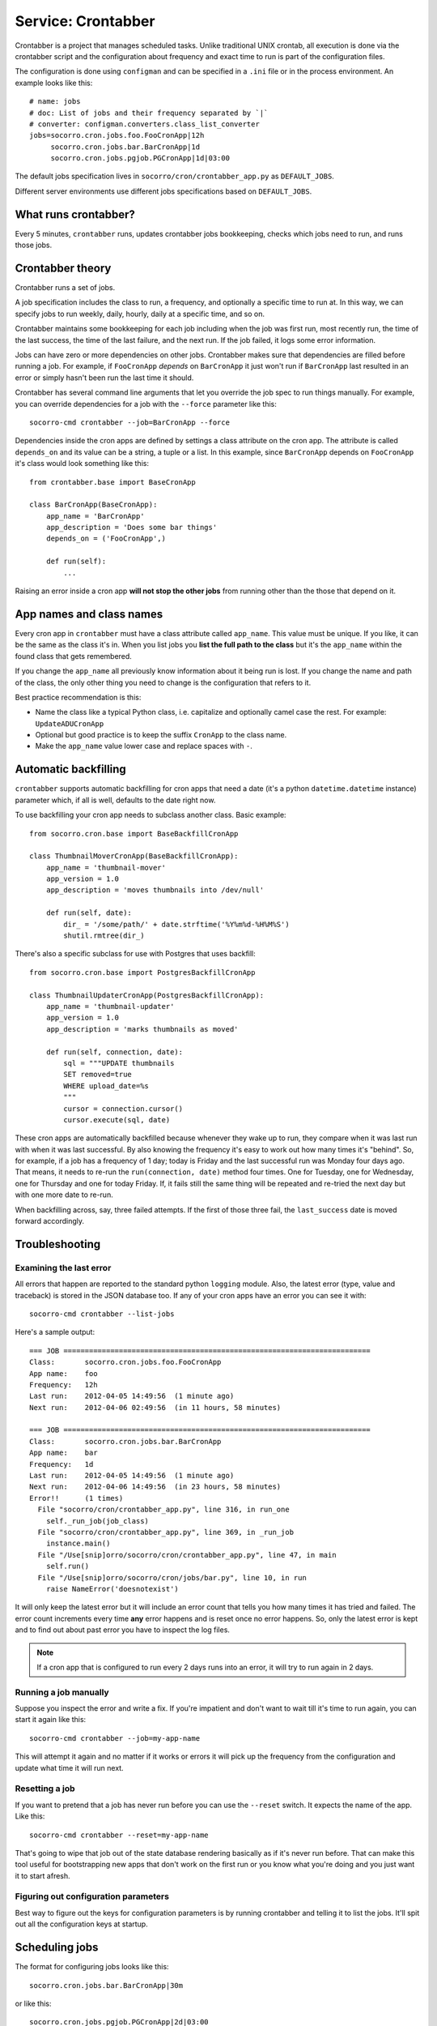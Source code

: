 .. _crontabber-chapter:

===================
Service: Crontabber
===================

Crontabber is a project that manages scheduled tasks. Unlike traditional UNIX
crontab, all execution is done via the crontabber script and the configuration
about frequency and exact time to run is part of the configuration files.

The configuration is done using ``configman`` and can be specified in a ``.ini``
file or in the process environment. An example looks like this::

  # name: jobs
  # doc: List of jobs and their frequency separated by `|`
  # converter: configman.converters.class_list_converter
  jobs=socorro.cron.jobs.foo.FooCronApp|12h
       socorro.cron.jobs.bar.BarCronApp|1d
       socorro.cron.jobs.pgjob.PGCronApp|1d|03:00


The default jobs specification lives in ``socorro/cron/crontabber_app.py`` as
``DEFAULT_JOBS``.

Different server environments use different jobs specifications based on
``DEFAULT_JOBS``.


What runs crontabber?
=====================

Every 5 minutes, ``crontabber`` runs, updates crontabber jobs bookkeeping,
checks which jobs need to run, and runs those jobs.


Crontabber theory
=================

Crontabber runs a set of jobs.

A job specification includes the class to run, a frequency, and optionally a
specific time to run at. In this way, we can specify jobs to run weekly, daily,
hourly, daily at a specific time, and so on.

Crontabber maintains some bookkeeping for each job including when the job was
first run, most recently run, the time of the last success, the time of the last
failure, and the next run. If the job failed, it logs some error information.

Jobs can have zero or more dependencies on other jobs. Crontabber makes sure
that dependencies are filled before running a job. For example, if
``FooCronApp`` *depends* on ``BarCronApp`` it just won't run if ``BarCronApp``
last resulted in an error or simply hasn't been run the last time it should.

Crontabber has several command line arguments that let you override the job spec
to run things manually. For example, you can override dependencies for a job
with the ``--force`` parameter like this::

    socorro-cmd crontabber --job=BarCronApp --force

Dependencies inside the cron apps are defined by settings a class attribute on
the cron app. The attribute is called ``depends_on`` and its value can be a
string, a tuple or a list. In this example, since ``BarCronApp`` depends on
``FooCronApp`` it's class would look something like this::

    from crontabber.base import BaseCronApp

    class BarCronApp(BaseCronApp):
        app_name = 'BarCronApp'
        app_description = 'Does some bar things'
        depends_on = ('FooCronApp',)

        def run(self):
            ...

Raising an error inside a cron app **will not stop the other jobs** from running
other than the those that depend on it.


App names and class names
=========================

Every cron app in ``crontabber`` must have a class attribute called
``app_name``. This value must be unique. If you like, it can be the same as the
class it's in. When you list jobs you **list the full path to the class** but
it's the ``app_name`` within the found class that gets remembered.

If you change the ``app_name`` all previously know information about it being
run is lost. If you change the name and path of the class, the only other thing
you need to change is the configuration that refers to it.

Best practice recommendation is this:

* Name the class like a typical Python class, i.e. capitalize and optionally
  camel case the rest. For example: ``UpdateADUCronApp``

* Optional but good practice is to keep the suffix ``CronApp`` to the class
  name.

* Make the ``app_name`` value lower case and replace spaces with ``-``.


Automatic backfilling
=====================

``crontabber`` supports automatic backfilling for cron apps that need a date
(it's a python ``datetime.datetime`` instance) parameter which, if all is well,
defaults to the date right now.

To use backfilling your cron app needs to subclass another class. Basic
example::

    from socorro.cron.base import BaseBackfillCronApp

    class ThumbnailMoverCronApp(BaseBackfillCronApp):
        app_name = 'thumbnail-mover'
        app_version = 1.0
        app_description = 'moves thumbnails into /dev/null'

        def run(self, date):
            dir_ = '/some/path/' + date.strftime('%Y%m%d-%H%M%S')
            shutil.rmtree(dir_)


There's also a specific subclass for use with Postgres that uses backfill::

    from socorro.cron.base import PostgresBackfillCronApp

    class ThumbnailUpdaterCronApp(PostgresBackfillCronApp):
        app_name = 'thumbnail-updater'
        app_version = 1.0
        app_description = 'marks thumbnails as moved'

        def run(self, connection, date):
            sql = """UPDATE thumbnails
            SET removed=true
            WHERE upload_date=%s
            """
            cursor = connection.cursor()
            cursor.execute(sql, date)


These cron apps are automatically backfilled because whenever they wake up to
run, they compare when it was last run with when it was last successful. By also
knowing the frequency it's easy to work out how many times it's "behind". So,
for example, if a job has a frequency of 1 day; today is Friday and the last
successful run was Monday four days ago. That means, it needs to re-run the
``run(connection, date)`` method four times. One for Tuesday, one for Wednesday,
one for Thursday and one for today Friday. If, it fails still the same thing
will be repeated and re-tried the next day but with one more date to re-run.

When backfilling across, say, three failed attempts. If the first of those three
fail, the ``last_success`` date is moved forward accordingly.


Troubleshooting
===============

Examining the last error
------------------------

All errors that happen are reported to the standard python ``logging`` module.
Also, the latest error (type, value and traceback) is stored in the JSON
database too. If any of your cron apps have an error you can see it with::

    socorro-cmd crontabber --list-jobs


Here's a sample output::

    === JOB ========================================================================
    Class:       socorro.cron.jobs.foo.FooCronApp
    App name:    foo
    Frequency:   12h
    Last run:    2012-04-05 14:49:56  (1 minute ago)
    Next run:    2012-04-06 02:49:56  (in 11 hours, 58 minutes)

    === JOB ========================================================================
    Class:       socorro.cron.jobs.bar.BarCronApp
    App name:    bar
    Frequency:   1d
    Last run:    2012-04-05 14:49:56  (1 minute ago)
    Next run:    2012-04-06 14:49:56  (in 23 hours, 58 minutes)
    Error!!      (1 times)
      File "socorro/cron/crontabber_app.py", line 316, in run_one
        self._run_job(job_class)
      File "socorro/cron/crontabber_app.py", line 369, in _run_job
        instance.main()
      File "/Use[snip]orro/socorro/cron/crontabber_app.py", line 47, in main
        self.run()
      File "/Use[snip]orro/socorro/cron/jobs/bar.py", line 10, in run
        raise NameError('doesnotexist')


It will only keep the latest error but it will include an error count that tells
you how many times it has tried and failed. The error count increments every
time **any** error happens and is reset once no error happens. So, only the
latest error is kept and to find out about past error you have to inspect the
log files.

.. NOTE::

   If a cron app that is configured to run every 2 days runs into an error, it
   will try to run again in 2 days.


Running a job manually
----------------------

Suppose you inspect the error and write a fix. If you're impatient and don't
want to wait till it's time to run again, you can start it again like this::

    socorro-cmd crontabber --job=my-app-name


This will attempt it again and no matter if it works or errors it will pick up
the frequency from the configuration and update what time it will run next.


Resetting a job
---------------

If you want to pretend that a job has never run before you can use the
``--reset`` switch. It expects the name of the app. Like this::

    socorro-cmd crontabber --reset=my-app-name

That's going to wipe that job out of the state database rendering basically as
if it's never run before. That can make this tool useful for bootstrapping new
apps that don't work on the first run or you know what you're doing and you just
want it to start afresh.


Figuring out configuration parameters
-------------------------------------

Best way to figure out the keys for configuration parameters is by running
crontabber and telling it to list the jobs. It'll spit out all the configuration
keys at startup.


Scheduling jobs
===============

The format for configuring jobs looks like this::

  socorro.cron.jobs.bar.BarCronApp|30m

or like this::

  socorro.cron.jobs.pgjob.PGCronApp|2d|03:00

Hopefully the format is self-explanatory. The first number is required and it
must be a number followed by "y" (years), "d" (days), "h" (hours), or "m"
(minutes).

For jobs that have a frequency longer than 24 hours you can specify exactly when
it should run. This format has to be in the 24-hour format of ``HH:MM``.

If you're ever uncertain that your recent changes to the configuration file is
correct or not, instead of waiting around you can check it with::

  socorro-cmd crontabber --configtest


which will do nothing if all is OK.


Timezone and UTC
================

All dates and times are in UTC. All Python ``datetime.datetime`` instances as
non-native meaning they have a ``tzinfo`` value which is set to ``UTC``.

This means that if you're an IT or ops person configuring a job to run at 01:00
it's actually at 7pm pacific time.


Writing cron apps (aka. jobs)
=============================

First off, if you can implement whatever you're implementing as something other
than a crontabber job, do that. If not, proceed.

Code for crontabber jobs goes in ``socorro/cron/jobs/``.

Make sure to write tests for them if you can.


Testing crontabber jobs manually
================================

We have unit tests for crontabber jobs (located in: socorro/cron/jobs), but
sometimes it is helpful to test these jobs locally before deploying changes.

For "backfill-based" jobs, you will need to reset them to run them immediately
rather than waiting for the next available time period for running them.

Example::

    $ socorro-cmd crontabber --reset-job=ftpscraper

Then you can run them::

    $ socorro-cmd crontabber --job=ftpscraper
